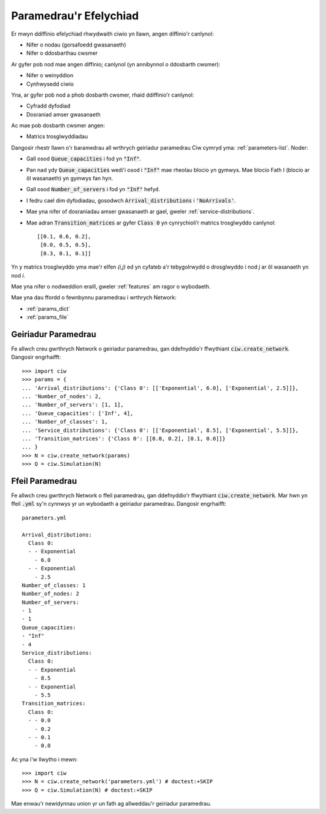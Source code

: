 .. _sim-parameters:

=======================
Paramedrau'r Efelychiad
=======================

Er mwyn ddiffinio efelychiad rhwydwaith ciwio yn llawn, angen diffinio'r canlynol:

- Nifer o nodau (gorsafoedd gwasanaeth)
- Nifer o ddosbarthau cwsmer

Ar gyfer pob nod mae angen diffinio; canlynol (yn annibynnol o ddosbarth cwsmer):

- Nifer o weinyddion
- Cynhwysedd ciwio

Yna, ar gyfer pob nod a phob dosbarth cwsmer, rhaid ddiffinio'r canlynol:

- Cyfradd dyfodiad
- Dosraniad amser gwasanaeth

Ac mae pob dosbarth cwsmer angen:

- Matrics trosglwyddiadau


Dangosir rhestr llawn o'r baramedrau all wrthrych geiriadur paramedrau Ciw cymryd yma: :ref:`parameters-list`.
Noder:

- Gall osod :code:`Queue_capacities` i fod yn :code:`"Inf"`.
- Pan nad ydy :code:`Queue_capacities` wedi'i osod i :code:`"Inf"` mae rheolau blocio yn gymwys. Mae blocio Fath I (blocio ar ôl wasanaeth) yn gymwys fan hyn.
- Gall osod :code:`Number_of_servers` i fod yn :code:`"Inf"` hefyd.
- I fedru cael dim dyfodiadau, gosodwch :code:`Arrival_distributions` i :code:`'NoArrivals'`.
- Mae yna nifer of dosraniadau amser gwasanaeth ar gael, gweler :ref:`service-distributions`.
- Mae adran :code:`Transition_matrices` ar gyfer :code:`Class 0` yn cynrychioli’r matrics trosglwyddo canlynol::

   [[0.1, 0.6, 0.2],
    [0.0, 0.5, 0.5],
    [0.3, 0.1, 0.1]]

Yn y matrics trosglwyddo yma mae'r elfen `(i,j)` ed yn cyfateb a'r tebygolrwydd o drosglwyddo i nod `j` ar ôl wasanaeth yn nod `i`.

Mae yna nifer o nodweddion eraill, gweler :ref:`features` am ragor o wybodaeth.

Mae yna dau ffordd o fewnbynnu paramedrau i wrthrych Network:

* :ref:`params_dict`
* :ref:`params_file`


.. _params_dict:

--------------------
Geiriadur Paramedrau
--------------------

Fe allwch creu gwrthrych Network o geiriadur paramedrau, gan ddefnyddio'r ffwythiant :code:`ciw.create_network`. Dangosir engrhaifft::

    >>> import ciw
    >>> params = {
    ... 'Arrival_distributions': {'Class 0': [['Exponential', 6.0], ['Exponential', 2.5]]},
    ... 'Number_of_nodes': 2,
    ... 'Number_of_servers': [1, 1],
    ... 'Queue_capacities': ['Inf', 4],
    ... 'Number_of_classes': 1,
    ... 'Service_distributions': {'Class 0': [['Exponential', 8.5], ['Exponential', 5.5]]},
    ... 'Transition_matrices': {'Class 0': [[0.0, 0.2], [0.1, 0.0]]}
    ... }
    >>> N = ciw.create_network(params)
    >>> Q = ciw.Simulation(N)


.. _params_file:

----------------
Ffeil Paramedrau
----------------

Fe allwch creu gwrthrych Network o ffeil paramedrau, gan ddefnyddio'r ffwythiant :code:`ciw.create_network`. Mar hwn yn ffeil :code:`.yml` sy'n cynnwys yr un wybodaeth a geiriadur paramedrau. Dangosir engrhaifft::


    parameters.yml
    
    Arrival_distributions:
      Class 0:
      - - Exponential
        - 6.0
      - - Exponential
        - 2.5
    Number_of_classes: 1
    Number_of_nodes: 2
    Number_of_servers:
    - 1
    - 1
    Queue_capacities:
    - "Inf"
    - 4
    Service_distributions:
      Class 0:
      - - Exponential
        - 8.5
      - - Exponential
        - 5.5
    Transition_matrices:
      Class 0:
      - - 0.0
        - 0.2
      - - 0.1
        - 0.0

Ac yna i'w llwytho i mewn::

    >>> import ciw
    >>> N = ciw.create_network('parameters.yml') # doctest:+SKIP
    >>> Q = ciw.Simulation(N) # doctest:+SKIP

Mae enwau'r newidynnau union yr un fath ag allweddau'r geiriadur paramedrau.